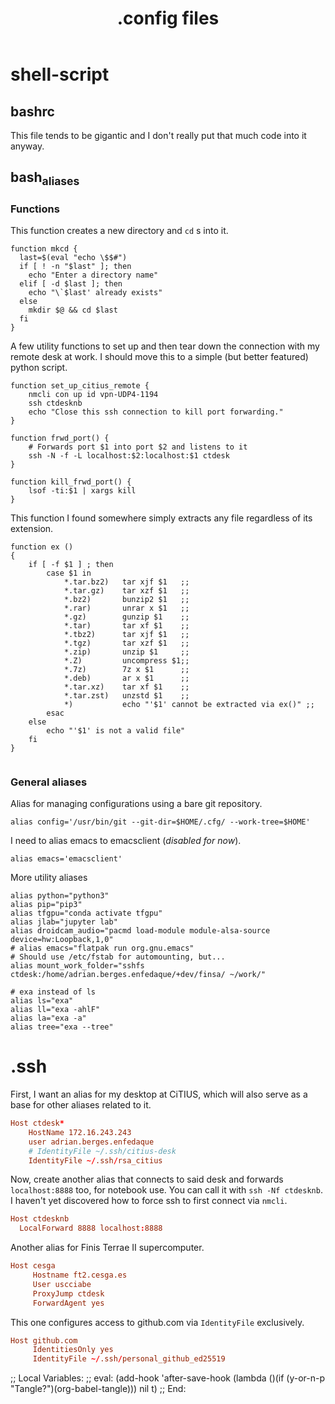 #+title: .config files

* shell-script
  
** bashrc
   :PROPERTIES:
   :header-args: :tangle ~/.bashrc
   :END:

   This file tends to be gigantic and I don't really put that much code into it anyway.
   
** bash_aliases
   :PROPERTIES:
   :header-args: :tangle ~/.bash_aliases
   :END:

*** Functions

    This function creates a new directory and ~cd~ s into it.

#+begin_src shell-script
  function mkcd {
    last=$(eval "echo \$$#")
    if [ ! -n "$last" ]; then
      echo "Enter a directory name"
    elif [ -d $last ]; then
      echo "\`$last' already exists"
    else
      mkdir $@ && cd $last
    fi
  }
#+end_src

     A few utility functions to set up and then tear down the connection with
     my remote desk at work. I should move this to a simple (but better
     featured) python script.

#+begin_src shell-script
  function set_up_citius_remote {
      nmcli con up id vpn-UDP4-1194
      ssh ctdesknb
      echo "Close this ssh connection to kill port forwarding."
  }
  
  function frwd_port() {
      # Forwards port $1 into port $2 and listens to it
      ssh -N -f -L localhost:$2:localhost:$1 ctdesk
  }
  
  function kill_frwd_port() {
      lsof -ti:$1 | xargs kill
  }
#+end_src

    This function I found somewhere simply extracts any file regardless of its
    extension.

#+begin_src shell-script
  function ex ()
  {
      if [ -f $1 ] ; then
          case $1 in
              ,*.tar.bz2)   tar xjf $1   ;;
              ,*.tar.gz)    tar xzf $1   ;;
              ,*.bz2)       bunzip2 $1   ;;
              ,*.rar)       unrar x $1   ;;
              ,*.gz)        gunzip $1    ;;
              ,*.tar)       tar xf $1    ;;
              ,*.tbz2)      tar xjf $1   ;;
              ,*.tgz)       tar xzf $1   ;;
              ,*.zip)       unzip $1     ;;
              ,*.Z)         uncompress $1;;
              ,*.7z)        7z x $1      ;;
              ,*.deb)       ar x $1      ;;
              ,*.tar.xz)    tar xf $1    ;;
              ,*.tar.zst)   unzstd $1    ;;
              ,*)           echo "'$1' cannot be extracted via ex()" ;;
          esac
      else
          echo "'$1' is not a valid file"
      fi
  }
  
#+end_src

*** General aliases
    
    Alias for managing configurations using a bare git repository.

#+begin_src shell-script
  alias config='/usr/bin/git --git-dir=$HOME/.cfg/ --work-tree=$HOME'
#+end_src

    I need to alias emacs to emacsclient (/disabled for now/).
  
#+begin_src shell-script :tangle no
  alias emacs='emacsclient'
#+end_src

    More utility aliases

#+begin_src shell-script
  alias python="python3"
  alias pip="pip3"
  alias tfgpu="conda activate tfgpu"
  alias jlab="jupyter lab"
  alias droidcam_audio="pacmd load-module module-alsa-source device=hw:Loopback,1,0"
  # alias emacs="flatpak run org.gnu.emacs"
  # Should use /etc/fstab for automounting, but...
  alias mount_work_folder="sshfs ctdesk:/home/adrian.berges.enfedaque/+dev/finsa/ ~/work/"
  
  # exa instead of ls
  alias ls="exa"
  alias ll="exa -ahlF"
  alias la="exa -a"
  alias tree="exa --tree"
#+end_src


* .ssh
  :PROPERTIES:
  :header-args: :tangle ~/.ssh/config
  :END:
 

  First, I want an alias for my desktop at CiTIUS, which will also serve as a
  base for other aliases related to it.

#+begin_src conf
  Host ctdesk*
      HostName 172.16.243.243
      user adrian.berges.enfedaque
      # IdentityFile ~/.ssh/citius-desk
      IdentityFile ~/.ssh/rsa_citius
#+end_src

  Now, create another alias that connects to said desk and forwards
  ~localhost:8888~ too, for notebook use. You can call it with ~ssh -Nf ctdesknb~. 
  I haven't yet discovered how to force ssh to first connect via ~nmcli~.

#+begin_src conf
  Host ctdesknb
    LocalForward 8888 localhost:8888
#+end_src

  Another alias for Finis Terrae II supercomputer.

#+begin_src conf
  Host cesga
       Hostname ft2.cesga.es
       User uscciabe
       ProxyJump ctdesk
       ForwardAgent yes
#+end_src

  This one configures access to github.com via ~IdentityFile~ exclusively.

#+begin_src conf
  Host github.com
       IdentitiesOnly yes
       IdentityFile ~/.ssh/personal_github_ed25519
#+end_src



  
;; Local Variables: 
;; eval: (add-hook 'after-save-hook (lambda ()(if (y-or-n-p "Tangle?")(org-babel-tangle))) nil t) 
;; End:
